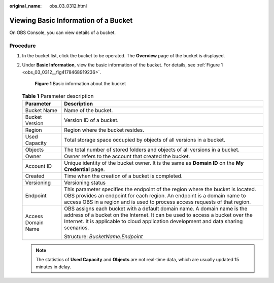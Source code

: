 :original_name: obs_03_0312.html

.. _obs_03_0312:

Viewing Basic Information of a Bucket
=====================================

On OBS Console, you can view details of a bucket.

Procedure
---------

#. In the bucket list, click the bucket to be operated. The **Overview** page of the bucket is displayed.

#. Under **Basic Information**, view the basic information of the bucket. For details, see :ref:`Figure 1 <obs_03_0312__fig4178468919236>`.

   .. _obs_03_0312__fig4178468919236:

   .. figure:: /_static/images/en-us_image_0000001225980083.png
      :alt: **Figure 1** Basic information about the bucket

      **Figure 1** Basic information about the bucket

   .. table:: **Table 1** Parameter description

      +-----------------------------------+--------------------------------------------------------------------------------------------------------------------------------------------------------------------------------------------------------------------------------------------------+
      | Parameter                         | Description                                                                                                                                                                                                                                      |
      +===================================+==================================================================================================================================================================================================================================================+
      | Bucket Name                       | Name of the bucket.                                                                                                                                                                                                                              |
      +-----------------------------------+--------------------------------------------------------------------------------------------------------------------------------------------------------------------------------------------------------------------------------------------------+
      | Bucket Version                    | Version ID of a bucket.                                                                                                                                                                                                                          |
      +-----------------------------------+--------------------------------------------------------------------------------------------------------------------------------------------------------------------------------------------------------------------------------------------------+
      | Region                            | Region where the bucket resides.                                                                                                                                                                                                                 |
      +-----------------------------------+--------------------------------------------------------------------------------------------------------------------------------------------------------------------------------------------------------------------------------------------------+
      | Used Capacity                     | Total storage space occupied by objects of all versions in a bucket.                                                                                                                                                                             |
      +-----------------------------------+--------------------------------------------------------------------------------------------------------------------------------------------------------------------------------------------------------------------------------------------------+
      | Objects                           | The total number of stored folders and objects of all versions in a bucket.                                                                                                                                                                      |
      +-----------------------------------+--------------------------------------------------------------------------------------------------------------------------------------------------------------------------------------------------------------------------------------------------+
      | Owner                             | Owner refers to the account that created the bucket.                                                                                                                                                                                             |
      +-----------------------------------+--------------------------------------------------------------------------------------------------------------------------------------------------------------------------------------------------------------------------------------------------+
      | Account ID                        | Unique identity of the bucket owner. It is the same as **Domain ID** on the **My Credential** page.                                                                                                                                              |
      +-----------------------------------+--------------------------------------------------------------------------------------------------------------------------------------------------------------------------------------------------------------------------------------------------+
      | Created                           | Time when the creation of a bucket is completed.                                                                                                                                                                                                 |
      +-----------------------------------+--------------------------------------------------------------------------------------------------------------------------------------------------------------------------------------------------------------------------------------------------+
      | Versioning                        | Versioning status                                                                                                                                                                                                                                |
      +-----------------------------------+--------------------------------------------------------------------------------------------------------------------------------------------------------------------------------------------------------------------------------------------------+
      | Endpoint                          | This parameter specifies the endpoint of the region where the bucket is located. OBS provides an endpoint for each region. An endpoint is a domain name to access OBS in a region and is used to process access requests of that region.         |
      +-----------------------------------+--------------------------------------------------------------------------------------------------------------------------------------------------------------------------------------------------------------------------------------------------+
      | Access Domain Name                | OBS assigns each bucket with a default domain name. A domain name is the address of a bucket on the Internet. It can be used to access a bucket over the Internet. It is applicable to cloud application development and data sharing scenarios. |
      |                                   |                                                                                                                                                                                                                                                  |
      |                                   | Structure: *BucketName.Endpoint*                                                                                                                                                                                                                 |
      +-----------------------------------+--------------------------------------------------------------------------------------------------------------------------------------------------------------------------------------------------------------------------------------------------+

   .. note::

      The statistics of **Used Capacity** and **Objects** are not real-time data, which are usually updated 15 minutes in delay.
